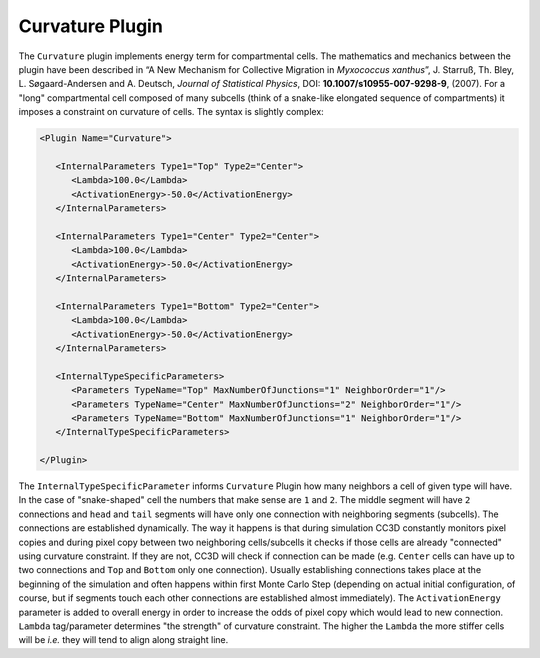 Curvature Plugin
----------------

The ``Curvature`` plugin implements energy term for compartmental cells. The mathematics
and mechanics between the plugin have been described in
“A New Mechanism for Collective Migration in *Myxococcus xanthus*\ ”,
J. Starruß, Th. Bley, L. Søgaard-Andersen and A. Deutsch, *Journal of
Statistical Physics*, DOI: **10.1007/s10955-007-9298-9**, (2007). For a
"long" compartmental cell composed of many subcells (think of a snake-like elongated sequence of compartments)
it imposes a constraint on curvature of cells. The syntax is slightly complex:

.. code-block:: xml

   <Plugin Name="Curvature">

      <InternalParameters Type1="Top" Type2="Center">
         <Lambda>100.0</Lambda>
         <ActivationEnergy>-50.0</ActivationEnergy>
      </InternalParameters>

      <InternalParameters Type1="Center" Type2="Center">
         <Lambda>100.0</Lambda>
         <ActivationEnergy>-50.0</ActivationEnergy>
      </InternalParameters>

      <InternalParameters Type1="Bottom" Type2="Center">
         <Lambda>100.0</Lambda>
         <ActivationEnergy>-50.0</ActivationEnergy>
      </InternalParameters>

      <InternalTypeSpecificParameters>
         <Parameters TypeName="Top" MaxNumberOfJunctions="1" NeighborOrder="1"/>
         <Parameters TypeName="Center" MaxNumberOfJunctions="2" NeighborOrder="1"/>
         <Parameters TypeName="Bottom" MaxNumberOfJunctions="1" NeighborOrder="1"/>
      </InternalTypeSpecificParameters>

   </Plugin>


The ``InternalTypeSpecificParameter`` informs ``Curvature`` Plugin how many
neighbors a cell of given type will have. In the case of "snake-shaped" cell
the numbers that make sense are ``1`` and ``2``. The middle segment will have ``2``
connections and ``head`` and ``tail`` segments will have only one connection with neighboring
segments (subcells). The connections are established dynamically. The way
it happens is that during simulation CC3D constantly monitors pixel
copies and during pixel copy between two neighboring cells/subcells it
checks if those cells are already "connected" using curvature
constraint. If they are not, CC3D will check if connection can be made
(e.g. ``Center`` cells can have up to two connections and ``Top`` and ``Bottom``
only one connection). Usually establishing connections takes place at
the beginning of the simulation and often happens within first Monte
Carlo Step (depending on actual initial configuration, of course, but if
segments touch each other connections are established almost
immediately). The ``ActivationEnergy`` parameter is added to overall energy
in order to increase the odds of pixel copy which would lead to new
connection. ``Lambda`` tag/parameter determines "the strength" of curvature
constraint. The higher the ``Lambda`` the more stiffer cells will be *i.e.*
they will tend to align along straight line.
